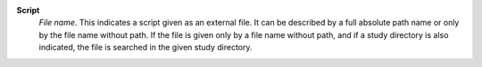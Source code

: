 .. index:: single: Script

**Script**
    *File name*. This indicates a script given as an external file. It can be
    described by a full absolute path name or only by the file name without
    path. If the file is given only by a file name without path, and if a study
    directory is also indicated, the file is searched in the given study
    directory.
